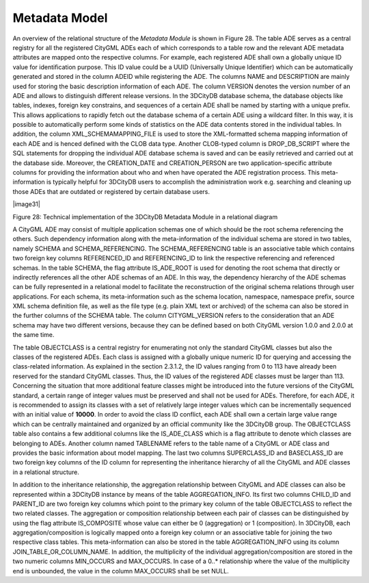 Metadata Model
^^^^^^^^^^^^^^

An overview of the relational structure of the *Metadata Module* is
shown in Figure 28. The table ADE serves as a central registry for all
the registered CityGML ADEs each of which corresponds to a table row and
the relevant ADE metadata attributes are mapped onto the respective
columns. For example, each registered ADE shall own a globally unique ID
value for identification purpose. This ID value could be a UUID
(Universally Unique Identifier) which can be automatically generated and
stored in the column ADEID while registering the ADE. The columns NAME
and DESCRIPTION are mainly used for storing the basic description
information of each ADE. The column VERSION denotes the version number
of an ADE and allows to distinguish different release versions. In the
3DCityDB database schema, the database objects like tables, indexes,
foreign key constrains, and sequences of a certain ADE shall be named by
starting with a unique prefix. This allows applications to rapidly fetch
out the database schema of a certain ADE using a wildcard filter. In
this way, it is possible to automatically perform some kinds of
statistics on the ADE data contents stored in the individual tables. In
addition, the column XML_SCHEMAMAPPING_FILE is used to store the
XML-formatted schema mapping information of each ADE and is henced
defined with the CLOB data type. Another CLOB-typed column is
DROP_DB_SCRIPT where the SQL statements for dropping the individual ADE
database schema is saved and can be easily retrieved and carried out at
the database side. Moreover, the CREATION_DATE and CREATION_PERSON are
two application-specific attribute columns for providing the information
about who and when have operated the ADE registration process. This
meta-information is typically helpful for 3DCityDB users to accomplish
the administration work e.g. searching and cleaning up those ADEs that
are outdated or registered by certain database users.

|image31|

Figure 28: Technical implementation of the 3DCityDB Metadata Module in a
relational diagram

A CityGML ADE may consist of multiple application schemas one of which
should be the root schema referencing the others. Such dependency
information along with the meta-information of the individual schema are
stored in two tables, namely SCHEMA and SCHEMA_REFERENCING. The
SCHEMA_REFERENCING table is an associative table which contains two
foreign key columns REFERENCED_ID and REFERENCING_ID to link the
respective referencing and referenced schemas. In the table SCHEMA, the
flag attribute IS_ADE_ROOT is used for denoting the root schema that
directly or indirectly references all the other ADE schemas of an ADE.
In this way, the dependency hierarchy of the ADE schemas can be fully
represented in a relational model to facilitate the reconstruction of
the original schema relations through user applications. For each
schema, its meta-information such as the schema location, namespace,
namespace prefix, source XML schema definition file, as well as the file
type (e.g. plain XML text or archived) of the schema can also be stored
in the further columns of the SCHEMA table. The column CITYGML_VERSION
refers to the consideration that an ADE schema may have two different
versions, because they can be defined based on both CityGML version
1.0.0 and 2.0.0 at the same time.

The table OBJECTCLASS is a central registry for enumerating not only the
standard CityGML classes but also the classes of the registered ADEs.
Each class is assigned with a globally unique numeric ID for querying
and accessing the class-related information. As explained in the section
2.3.1.2, the ID values ranging from 0 to 113 have already been reserved
for the standard CityGML classes. Thus, the ID values of the registered
ADE classes must be larger than 113. Concerning the situation that more
additional feature classes might be introduced into the future versions
of the CityGML standard, a certain range of integer values must be
preserved and shall not be used for ADEs. Therefore, for each ADE, it is
recommended to assign its classes with a set of relatively large integer
values which can be incrementally sequenced with an initial value of
**10000**. In order to avoid the class ID conflict, each ADE shall own a
certain large value range which can be centrally maintained and
organized by an official community like the 3DCityDB group. The
OBJECTCLASS table also contains a few additional columns like the
IS_ADE_CLASS which is a flag attribute to denote which classes are
belonging to ADEs. Another column named TABLENAME refers to the table
name of a CityGML or ADE class and provides the basic information about
model mapping. The last two columns SUPERCLASS_ID and BASECLASS_ID are
two foreign key columns of the ID column for representing the
inheritance hierarchy of all the CityGML and ADE classes in a relational
structure.

In addition to the inheritance relationship, the aggregation
relationship between CityGML and ADE classes can also be represented
within a 3DCityDB instance by means of the table AGGREGATION_INFO. Its
first two columns CHILD_ID and PARENT_ID are two foreign key columns
which point to the primary key column of the table OBJECTCLASS to
reflect the two related classes. The aggregation or composition
relationship between each pair of classes can be distinguished by using
the flag attribute IS_COMPOSITE whose value can either be 0
(aggregation) or 1 (composition). In 3DCityDB, each
aggregation/composition is logically mapped onto a foreign key column or
an associative table for joining the two respective class tables. This
meta-information can also be stored in the table AGGREGATION_INFO using
its column JOIN_TABLE_OR_COLUMN_NAME. In addition, the multiplicity of
the individual aggregation/composition are stored in the two numeric
columns MIN_OCCURS and MAX_OCCURS. In case of a 0..\* relationship where
the value of the multiplicity end is unbounded, the value in the column
MAX_OCCURS shall be set NULL.
